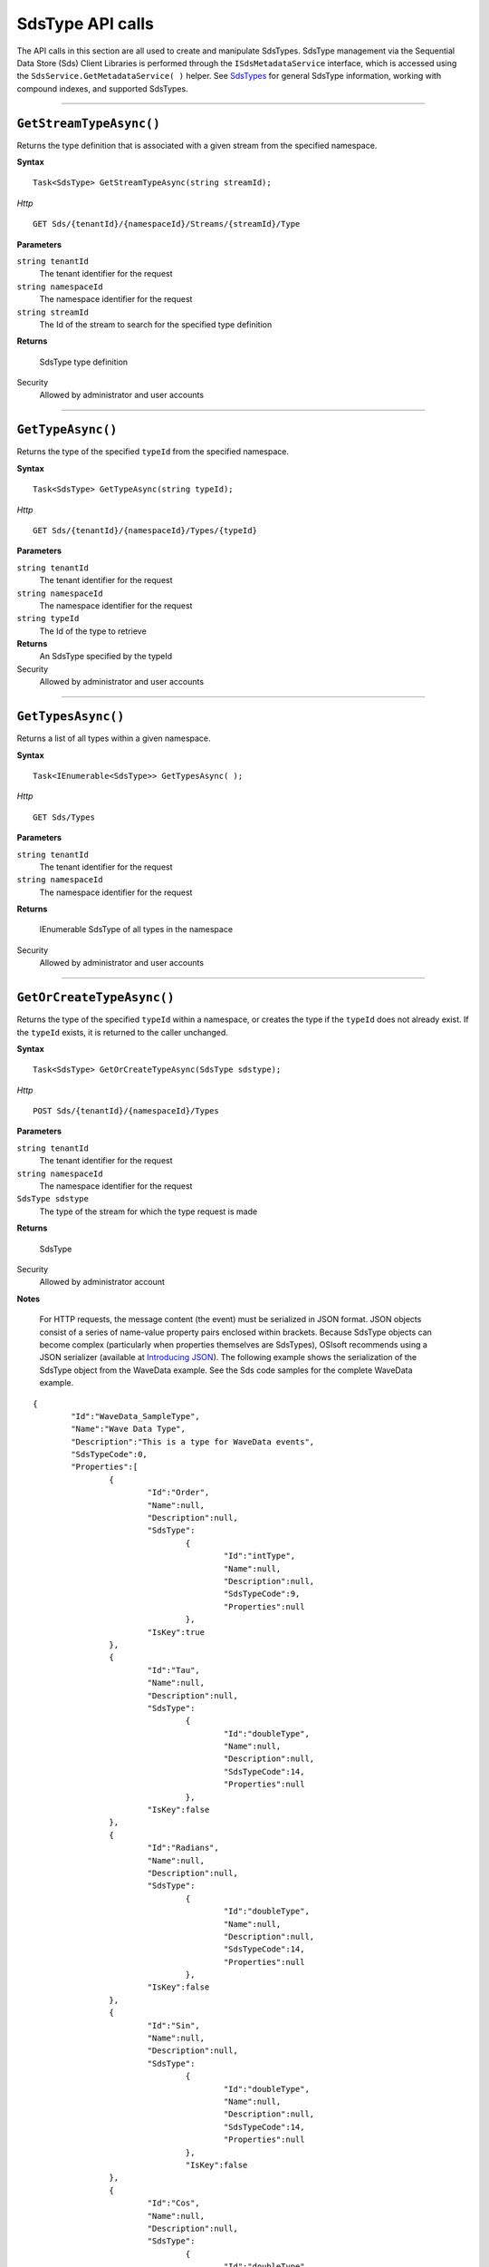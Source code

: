 SdsType API calls
==================

The API calls in this section are all used to create and manipulate SdsTypes. 
SdsType management via the Sequential Data Store (Sds) Client Libraries is performed through the 
``ISdsMetadataService`` interface, which is accessed using the 
``SdsService.GetMetadataService( )`` helper.  
See `SdsTypes <https://qi-docs.readthedocs.org/en/latest/Qi_Types.html>`__ 
for general SdsType information, working with compound indexes, and supported SdsTypes.


***********************


``GetStreamTypeAsync()``
----------------------

Returns the type definition that is associated with a given stream from the specified namespace.

**Syntax**

::

    Task<SdsType> GetStreamTypeAsync(string streamId);

*Http*
::

    GET Sds/{tenantId}/{namespaceId}/Streams/{streamId}/Type


**Parameters**

``string tenantId``
  The tenant identifier for the request
``string namespaceId``
  The namespace identifier for the request
``string streamId``
  The Id of the stream to search for the specified type definition


**Returns**

  SdsType type definition


Security
  Allowed by administrator and user accounts


***********************


``GetTypeAsync()``
----------------

Returns the type of the specified ``typeId`` from the specified namespace. 

**Syntax**

::

    Task<SdsType> GetTypeAsync(string typeId);

*Http*

::

    GET Sds/{tenantId}/{namespaceId}/Types/{typeId}

**Parameters**

``string tenantId``
  The tenant identifier for the request
``string namespaceId``
  The namespace identifier for the request
``string typeId``
  The Id of the type to retrieve


**Returns**
  An SdsType specified by the typeId

Security
  Allowed by administrator and user accounts


***********************


``GetTypesAsync()``
----------------

Returns a list of all types within a given namespace. 

**Syntax**

::

    Task<IEnumerable<SdsType>> GetTypesAsync( );


*Http*

::

    GET Sds/Types


**Parameters**

``string tenantId``
  The tenant identifier for the request
``string namespaceId``
  The namespace identifier for the request

**Returns**

  IEnumerable SdsType of all types in the namespace


Security
  Allowed by administrator and user accounts


***********************


``GetOrCreateTypeAsync()``
----------------

Returns the type of the specified ``typeId`` within a namespace, or creates the type if the ``typeId`` does not 
already exist. If the ``typeId`` exists, it is returned to the caller unchanged. 


**Syntax**

::

    Task<SdsType> GetOrCreateTypeAsync(SdsType sdstype);

*Http*

::

    POST Sds/{tenantId}/{namespaceId}/Types



**Parameters**

``string tenantId``
  The tenant identifier for the request
``string namespaceId``
  The namespace identifier for the request
``SdsType sdstype``
  The type of the stream for which the type request is made


**Returns**

  SdsType


Security
  Allowed by administrator account

**Notes**

.. _Introducing JSON: http://json.org/index.html

 For HTTP requests, the message content (the event) must be serialized in JSON format. JSON objects consist of a 
 series of name-value property pairs enclosed within brackets. Because SdsType objects can become complex (particularly 
 when properties themselves are SdsTypes), OSIsoft recommends using a JSON serializer (available at `Introducing JSON`_). 
 The following example shows the serialization of the SdsType object from the WaveData example. See the Sds code 
 samples for the complete WaveData example.


::

	{
		"Id":"WaveData_SampleType",
		"Name":"Wave Data Type",
		"Description":"This is a type for WaveData events",
		"SdsTypeCode":0,
		"Properties":[
			{
				"Id":"Order",
				"Name":null,
				"Description":null,
				"SdsType":
					{
						"Id":"intType",
						"Name":null,
						"Description":null,
						"SdsTypeCode":9,
						"Properties":null
					},
				"IsKey":true
			},
			{
				"Id":"Tau",
				"Name":null,
				"Description":null,
				"SdsType":
					{
						"Id":"doubleType",
						"Name":null,
						"Description":null,
						"SdsTypeCode":14,
						"Properties":null
					},
				"IsKey":false
			},
			{
				"Id":"Radians",
				"Name":null,
				"Description":null,
				"SdsType":
					{
						"Id":"doubleType",
						"Name":null,
						"Description":null,
						"SdsTypeCode":14,
						"Properties":null
					},
				"IsKey":false
			},
			{
				"Id":"Sin",
				"Name":null,
				"Description":null,
				"SdsType":
					{
						"Id":"doubleType",
						"Name":null,
						"Description":null,
						"SdsTypeCode":14,
						"Properties":null
					},
					"IsKey":false
			},
			{
				"Id":"Cos",
				"Name":null,
				"Description":null,
				"SdsType":
					{
						"Id":"doubleType",
						"Name":null,
						"Description":null,
						"SdsTypeCode":14,
						"Properties":null
					},
				"IsKey":false
			},
			{
				"Id":"Tan",
				"Name":null,
				"Description":null,
				"SdsType":
					{
						"Id":"doubleType",
						"Name":null,
						"Description":null,
						"SdsTypeCode":14,
						"Properties":null
					},
				"IsKey":false
			},
			{
				"Id":"Sinh",
				"Name":null,
				"Description":null,
				"SdsType":
					{
						"Id":"doubleType",
						"Name":null,
						"Description":null,
						"SdsTypeCode":14,
						"Properties":null
					},
				"IsKey":false
			},
			{
				"Id":"cosh",
				"Name":null,
				"Description":null,
				"SdsType":
					{	
						"Id":"doubleType",
						"Name":null,
						"Description":null,
						"SdsTypeCode":14,
						"Properties":null
					},
				"IsKey":false
			},
			{
				"Id":"Tanh",
				"Name":null,
				"Description":null,
				"SdsType":
					{
						"Id":"doubleType",
						"Name":null,
						"Description":null,
						"SdsTypeCode":14,
						"Properties":null
					},
				"IsKey":false
			}
		]
	}

***********************


``DeleteTypeAsync()``
----------------

Deletes a type from the specified namespace. Note that a type cannot be deleted if any 
streams are associated with it.

**Syntax**

::

    Task DeleteTypeAsync(string typeId);

*Http*

::

    DELETE Sds/{tenantId}/{namespaceId}/Types/{typeId}



**Parameters**

``string tenantId``
  The tenant identifier for the request
``string namespaceId``
  The namespace identifier for the request
``string typeId``
  The Id of the type to delete

**Returns**

  Sdstype


Security
  Allowed by administrator account


***********************


``UpdateTypeAsync()``
----------------

Updates the definition of a type. Note that a type cannot be updated if any streams are 
associated with it. Also, certain parameters cannot be changed after they are defined.

**Syntax**

::

    Task UpdateTypeAsync(string typeId, SdsType Sdstype);

*Http*

::

    PUT Sds/{tenantId}/{namespaceId}/Types/{typeId}


Content is a serialized SdsType object.

**Parameters**

``string tenantId``
  The tenant identifier for the request
``string namespaceId``
  The namespace identifier for the request
``string Sdstype``
  The Sdstype of the type to update


**Returns**

  Sdstype

Security
  Allowed by Administrator account
